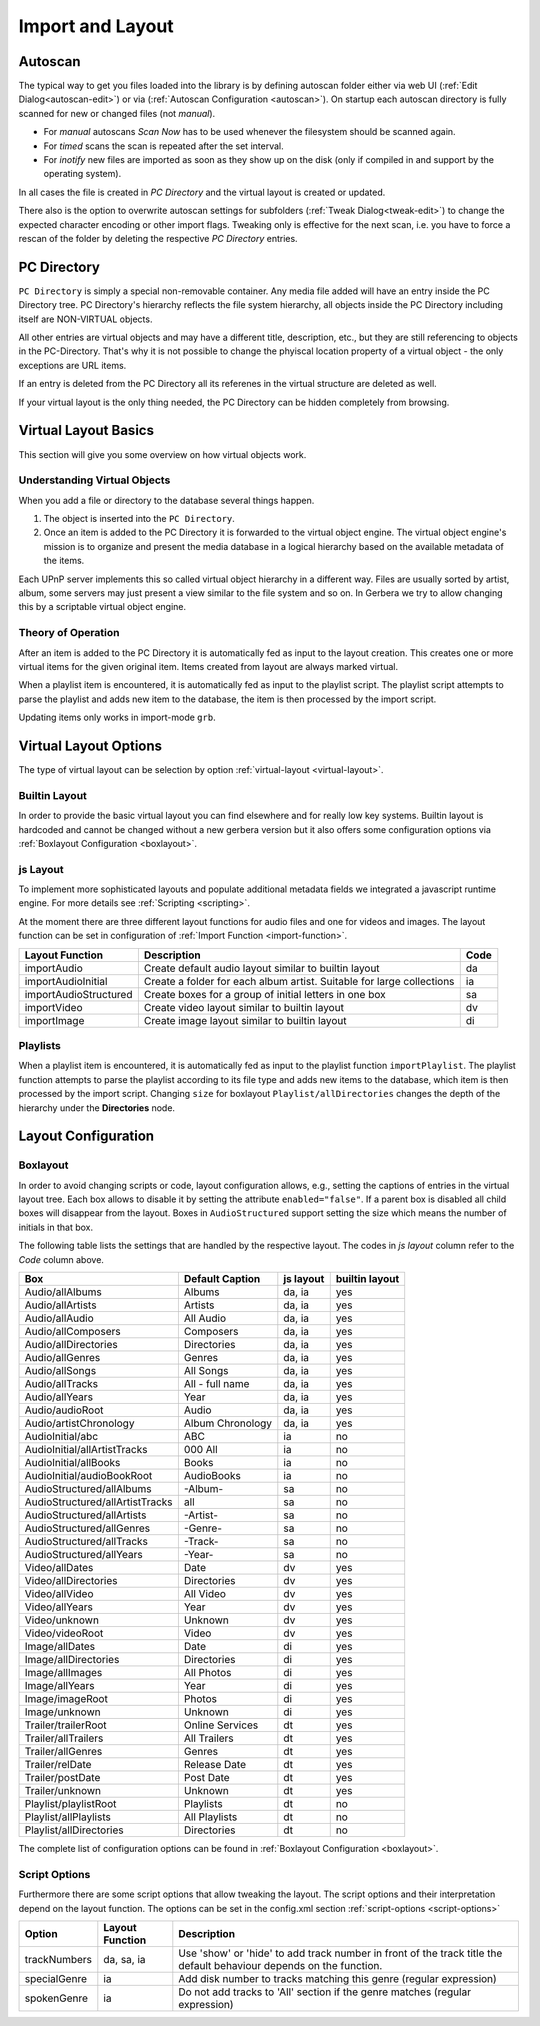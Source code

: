 .. _layout:
.. index:: Import
.. index:: Layout

Import and Layout
=================

Autoscan
~~~~~~~~

The typical way to get you files loaded into the library is by defining autoscan folder either via web UI (:ref:`Edit Dialog<autoscan-edit>`)
or via (:ref:`Autoscan Configuration <autoscan>`). On startup each autoscan directory is fully scanned for new or changed files (not *manual*).

- For *manual* autoscans `Scan Now` has to be used whenever the filesystem should be scanned again.

- For *timed* scans the scan is repeated after the set interval.

- For *inotify* new files are imported as soon as they show up on the disk (only if compiled in and support by the operating system).

In all cases the file is created in `PC Directory` and the
virtual layout is created or updated.

There also is the option to overwrite autoscan settings for subfolders (:ref:`Tweak Dialog<tweak-edit>`) to change the expected character
encoding or other import flags. Tweaking only is effective for the next scan, i.e. you have to force a rescan of the folder by deleting the
respective `PC Directory` entries.

PC Directory
~~~~~~~~~~~~

``PC Directory`` is simply a special non-removable container. Any media file added will have an entry inside the 
PC Directory tree. PC Directory's hierarchy reflects the file system hierarchy, all objects inside the PC Directory
including itself are NON-VIRTUAL objects.

All other entries are virtual objects and may have a different title, description, etc., but they are still referencing
to objects in the PC-Directory. That's why it is not possible to change the phyiscal location property of a virtual object 
- the only exceptions are URL items.

If an entry is deleted from the PC Directory all its referenes in the virtual structure are deleted as well.

If your virtual layout is the only thing needed, the PC Directory can be hidden completely from browsing.


Virtual Layout Basics
~~~~~~~~~~~~~~~~~~~~~

This section will give you some overview on how virtual objects work.

Understanding Virtual Objects
-----------------------------

When you add a file or directory to the database several things happen.

1. The object is inserted into the ``PC Directory``.

2. Once an item is added to the PC Directory it is forwarded to the virtual object engine. The virtual object engine's
   mission is to organize and present the media database in a logical hierarchy based on the available metadata of the
   items.

Each UPnP server implements this so called virtual object hierarchy in a different way. Files are usually sorted by
artist, album, some servers may just present a view similar to the file system and so on. In Gerbera we try to allow 
changing this by a scriptable virtual object engine.

Theory of Operation
-------------------

After an item is added to the PC Directory it is automatically fed as input to the layout creation. This creates one
or more virtual items for the given original item. Items created from layout are always marked virtual.

When a playlist item is encountered, it is automatically fed as input to the playlist script. The playlist script
attempts to parse the playlist and adds new item to the database, the item is then processed by the import script.

Updating items only works in import-mode ``grb``.


Virtual Layout Options
~~~~~~~~~~~~~~~~~~~~~~

The type of virtual layout can be selection by option :ref:`virtual-layout <virtual-layout>`.

Builtin Layout
--------------

In order to provide the basic virtual layout you can find elsewhere and for really low key systems.
Builtin layout is hardcoded and cannot be changed without a new gerbera version but it also offers some configuration
options via :ref:`Boxlayout Configuration <boxlayout>`.


js Layout
---------

To implement more sophisticated layouts and populate additional metadata fields we integrated a javascript runtime engine. 
For more details see :ref:`Scripting <scripting>`.

At the moment there are three different layout functions for audio files and one for videos and images.
The layout function can be set in configuration of :ref:`Import Function <import-function>`.

+-----------------------+-----------------------------------------------------------------------+------+
| Layout Function       | Description                                                           | Code |
+=======================+=======================================================================+======+
| importAudio           | Create default audio layout similar to builtin layout                 | da   |
+-----------------------+-----------------------------------------------------------------------+------+
| importAudioInitial    | Create a folder for each album artist. Suitable for large collections | ia   |
+-----------------------+-----------------------------------------------------------------------+------+
| importAudioStructured | Create boxes for a group of initial letters in one box                | sa   |
+-----------------------+-----------------------------------------------------------------------+------+
| importVideo           | Create video layout similar to builtin layout                         | dv   |
+-----------------------+-----------------------------------------------------------------------+------+
| importImage           | Create image layout similar to builtin layout                         | di   |
+-----------------------+-----------------------------------------------------------------------+------+


Playlists
---------

When a playlist item is encountered, it is automatically fed as input to the playlist function ``importPlaylist``. The playlist function
attempts to parse the playlist according to its file type and adds new items to the database, which item is then processed
by the import script. Changing ``size`` for boxlayout ``Playlist/allDirectories`` changes the depth of the hierarchy under the **Directories** node.


Layout Configuration
~~~~~~~~~~~~~~~~~~~~

Boxlayout
---------

In order to avoid changing scripts or code, layout configuration allows, e.g., setting the captions of entries in the virtual layout tree.
Each box allows to disable it by setting the attribute ``enabled="false"``. If a parent box is disabled all child boxes will disappear from the layout.
Boxes in ``AudioStructured`` support setting the size which means the number of initials in that box.

The following table lists the settings that are handled by the respective layout.
The codes in *js layout* column refer to the *Code* column above.

+---------------------------------+------------------+-----------+----------------+
| Box                             | Default Caption  | js layout | builtin layout |
+=================================+==================+===========+================+
| Audio/allAlbums                 | Albums           | da, ia    | yes            |
+---------------------------------+------------------+-----------+----------------+
| Audio/allArtists                | Artists          | da, ia    | yes            |
+---------------------------------+------------------+-----------+----------------+
| Audio/allAudio                  | All Audio        | da, ia    | yes            |
+---------------------------------+------------------+-----------+----------------+
| Audio/allComposers              | Composers        | da, ia    | yes            |
+---------------------------------+------------------+-----------+----------------+
| Audio/allDirectories            | Directories      | da, ia    | yes            |
+---------------------------------+------------------+-----------+----------------+
| Audio/allGenres                 | Genres           | da, ia    | yes            |
+---------------------------------+------------------+-----------+----------------+
| Audio/allSongs                  | All Songs        | da, ia    | yes            |
+---------------------------------+------------------+-----------+----------------+
| Audio/allTracks                 | All - full name  | da, ia    | yes            |
+---------------------------------+------------------+-----------+----------------+
| Audio/allYears                  | Year             | da, ia    | yes            |
+---------------------------------+------------------+-----------+----------------+
| Audio/audioRoot                 | Audio            | da, ia    | yes            |
+---------------------------------+------------------+-----------+----------------+
| Audio/artistChronology          | Album Chronology | da, ia    | yes            |
+---------------------------------+------------------+-----------+----------------+
| AudioInitial/abc                | ABC              | ia        | no             |
+---------------------------------+------------------+-----------+----------------+
| AudioInitial/allArtistTracks    | 000 All          | ia        | no             |
+---------------------------------+------------------+-----------+----------------+
| AudioInitial/allBooks           | Books            | ia        | no             |
+---------------------------------+------------------+-----------+----------------+
| AudioInitial/audioBookRoot      | AudioBooks       | ia        | no             |
+---------------------------------+------------------+-----------+----------------+
| AudioStructured/allAlbums       | -Album-          | sa        | no             |
+---------------------------------+------------------+-----------+----------------+
| AudioStructured/allArtistTracks | all              | sa        | no             |
+---------------------------------+------------------+-----------+----------------+
| AudioStructured/allArtists      | -Artist-         | sa        | no             |
+---------------------------------+------------------+-----------+----------------+
| AudioStructured/allGenres       | -Genre-          | sa        | no             |
+---------------------------------+------------------+-----------+----------------+
| AudioStructured/allTracks       | -Track-          | sa        | no             |
+---------------------------------+------------------+-----------+----------------+
| AudioStructured/allYears        | -Year-           | sa        | no             |
+---------------------------------+------------------+-----------+----------------+
| Video/allDates                  | Date             | dv        | yes            |
+---------------------------------+------------------+-----------+----------------+
| Video/allDirectories            | Directories      | dv        | yes            |
+---------------------------------+------------------+-----------+----------------+
| Video/allVideo                  | All Video        | dv        | yes            |
+---------------------------------+------------------+-----------+----------------+
| Video/allYears                  | Year             | dv        | yes            |
+---------------------------------+------------------+-----------+----------------+
| Video/unknown                   | Unknown          | dv        | yes            |
+---------------------------------+------------------+-----------+----------------+
| Video/videoRoot                 | Video            | dv        | yes            |
+---------------------------------+------------------+-----------+----------------+
| Image/allDates                  | Date             | di        | yes            |
+---------------------------------+------------------+-----------+----------------+
| Image/allDirectories            | Directories      | di        | yes            |
+---------------------------------+------------------+-----------+----------------+
| Image/allImages                 | All Photos       | di        | yes            |
+---------------------------------+------------------+-----------+----------------+
| Image/allYears                  | Year             | di        | yes            |
+---------------------------------+------------------+-----------+----------------+
| Image/imageRoot                 | Photos           | di        | yes            |
+---------------------------------+------------------+-----------+----------------+
| Image/unknown                   | Unknown          | di        | yes            |
+---------------------------------+------------------+-----------+----------------+
| Trailer/trailerRoot             | Online Services  | dt        | yes            |
+---------------------------------+------------------+-----------+----------------+
| Trailer/allTrailers             | All Trailers     | dt        | yes            |
+---------------------------------+------------------+-----------+----------------+
| Trailer/allGenres               | Genres           | dt        | yes            |
+---------------------------------+------------------+-----------+----------------+
| Trailer/relDate                 | Release Date     | dt        | yes            |
+---------------------------------+------------------+-----------+----------------+
| Trailer/postDate                | Post Date        | dt        | yes            |
+---------------------------------+------------------+-----------+----------------+
| Trailer/unknown                 | Unknown          | dt        | yes            |
+---------------------------------+------------------+-----------+----------------+
| Playlist/playlistRoot           | Playlists        | dt        | no             |
+---------------------------------+------------------+-----------+----------------+
| Playlist/allPlaylists           | All Playlists    | dt        | no             |
+---------------------------------+------------------+-----------+----------------+
| Playlist/allDirectories         | Directories      | dt        | no             |
+---------------------------------+------------------+-----------+----------------+

The complete list of configuration options can be found in :ref:`Boxlayout Configuration <boxlayout>`.

Script Options
--------------

Furthermore there are some script options that allow tweaking the layout. The script options and their interpretation
depend on the layout function. The options can be set in the config.xml section :ref:`script-options <script-options>`

+---------------------------------+------------------+--------------------------------------------------------------------------+
| Option                          | Layout Function  | Description                                                              |
+=================================+==================+==========================================================================+
| trackNumbers                    | da, sa, ia       | Use 'show' or 'hide' to add track number in front of the track title     |
|                                 |                  | the default behaviour depends on the function.                           |
+---------------------------------+------------------+--------------------------------------------------------------------------+
| specialGenre                    | ia               | Add disk number to tracks matching this genre (regular expression)       |
+---------------------------------+------------------+--------------------------------------------------------------------------+
| spokenGenre                     | ia               | Do not add tracks to 'All' section                                       |
|                                 |                  | if the genre matches (regular expression)                                |
+---------------------------------+------------------+--------------------------------------------------------------------------+
